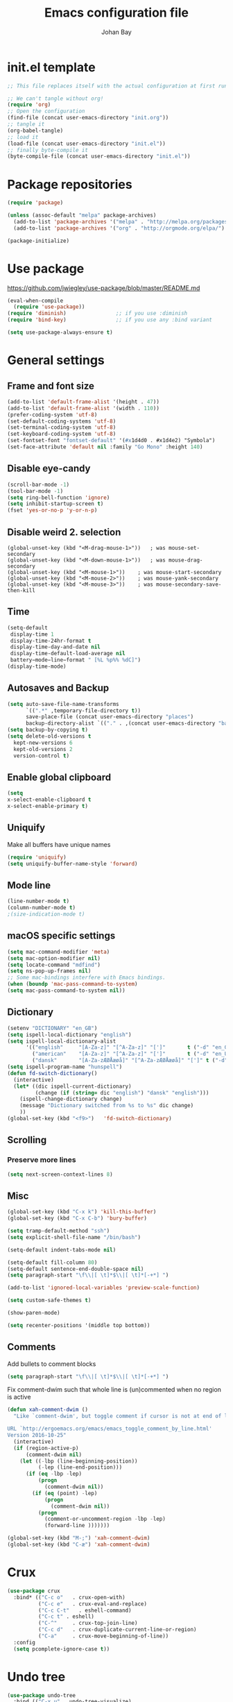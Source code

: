 #+TITLE: Emacs configuration file
#+AUTHOR: Johan Bay
#+PROPERTY: header-args :tangle yes
* init.el template
  #+BEGIN_SRC emacs-lisp :tangle no
    ;; This file replaces itself with the actual configuration at first run.

    ;; We can't tangle without org!
    (require 'org)
    ;; Open the configuration
    (find-file (concat user-emacs-directory "init.org"))
    ;; tangle it
    (org-babel-tangle)
    ;; load it
    (load-file (concat user-emacs-directory "init.el"))
    ;; finally byte-compile it
    (byte-compile-file (concat user-emacs-directory "init.el"))
  #+END_SRC
* Package repositories
#+BEGIN_SRC emacs-lisp
(require 'package)

(unless (assoc-default "melpa" package-archives)
  (add-to-list 'package-archives '("melpa" . "http://melpa.org/packages/") t)
  (add-to-list 'package-archives '("org" . "http://orgmode.org/elpa/") t))

(package-initialize)
#+END_SRC
* Use package
[[https://github.com/jwiegley/use-package/blob/master/README.md]]
#+BEGIN_SRC emacs-lisp
(eval-when-compile
  (require 'use-package))
(require 'diminish)                ;; if you use :diminish
(require 'bind-key)                ;; if you use any :bind variant

(setq use-package-always-ensure t)
#+END_SRC
* General settings
** Frame and font size
#+BEGIN_SRC emacs-lisp
  (add-to-list 'default-frame-alist '(height . 47))
  (add-to-list 'default-frame-alist '(width . 110))
  (prefer-coding-system 'utf-8)
  (set-default-coding-systems 'utf-8)
  (set-terminal-coding-system 'utf-8)
  (set-keyboard-coding-system 'utf-8)
  (set-fontset-font "fontset-default" '(#x1d4d0 . #x1d4e2) "Symbola")
  (set-face-attribute 'default nil :family "Go Mono" :height 140)
#+END_SRC
** Disable eye-candy
#+BEGIN_SRC emacs-lisp
(scroll-bar-mode -1)
(tool-bar-mode -1)
(setq ring-bell-function 'ignore)
(setq inhibit-startup-screen t)
(fset 'yes-or-no-p 'y-or-n-p)
#+END_SRC
** Disable weird 2. selection
#+BEGIN_SRC
(global-unset-key (kbd "<M-drag-mouse-1>"))   ; was mouse-set-secondary
(global-unset-key (kbd "<M-down-mouse-1>"))   ; was mouse-drag-secondary
(global-unset-key (kbd "<M-mouse-1>"))    ; was mouse-start-secondary
(global-unset-key (kbd "<M-mouse-2>"))    ; was mouse-yank-secondary
(global-unset-key (kbd "<M-mouse-3>"))    ; was mouse-secondary-save-then-kill
#+END_SRC
** Time
#+BEGIN_SRC emacs-lisp
(setq-default
 display-time 1
 display-time-24hr-format t
 display-time-day-and-date nil
 display-time-default-load-average nil
 battery−mode−line−format " [%L %p%% %dC]")
(display-time-mode)
#+END_SRC
** Autosaves and Backup
#+BEGIN_SRC emacs-lisp
  (setq auto-save-file-name-transforms
        `((".*" ,temporary-file-directory t))
        save-place-file (concat user-emacs-directory "places")
        backup-directory-alist `(("." . ,(concat user-emacs-directory "backups"))))
  (setq backup-by-copying t)
  (setq delete-old-versions t
    kept-new-versions 6
    kept-old-versions 2
    version-control t)
#+END_SRC
** Enable global clipboard
#+BEGIN_SRC emacs-lisp
(setq
x-select-enable-clipboard t
x-select-enable-primary t)
#+END_SRC
** Uniquify
Make all buffers have unique names
#+BEGIN_SRC emacs-lisp
(require 'uniquify)
(setq uniquify-buffer-name-style 'forward)
#+END_SRC
** Mode line
#+BEGIN_SRC emacs-lisp
(line-number-mode t)
(column-number-mode t)
;(size-indication-mode t)
#+END_SRC
** macOS specific settings
#+BEGIN_SRC emacs-lisp
(setq mac-command-modifier 'meta)
(setq mac-option-modifier nil)
(setq locate-command "mdfind")
(setq ns-pop-up-frames nil)
;; Some mac-bindings interfere with Emacs bindings.
(when (boundp 'mac-pass-command-to-system)
(setq mac-pass-command-to-system nil))
#+END_SRC
** Dictionary
#+BEGIN_SRC emacs-lisp
(setenv "DICTIONARY" "en_GB")
(setq ispell-local-dictionary "english")
(setq ispell-local-dictionary-alist
      '(("english"     "[A-Za-z]" "[^A-Za-z]" "[']"       t ("-d" "en_GB") nil utf-8)
        ("american"    "[A-Za-z]" "[^A-Za-z]" "[']"       t ("-d" "en_US") nil utf-8)
        ("dansk"       "[A-Za-zÆØÅæøå]" "[^A-Za-zÆØÅæøå]" "[']" t ("-d" "da_DK") nil utf-8)))
(setq ispell-program-name "hunspell")
(defun fd-switch-dictionary()
  (interactive)
  (let* ((dic ispell-current-dictionary)
         (change (if (string= dic "english") "dansk" "english")))
    (ispell-change-dictionary change)
    (message "Dictionary switched from %s to %s" dic change)
    ))
(global-set-key (kbd "<f9>")   'fd-switch-dictionary)
#+END_SRC
** Scrolling
*** Preserve more lines
#+BEGIN_SRC emacs-lisp
(setq next-screen-context-lines 8)
#+END_SRC
** Misc
#+BEGIN_SRC emacs-lisp
(global-set-key (kbd "C-x k") 'kill-this-buffer)
(global-set-key (kbd "C-x C-b") 'bury-buffer)

(setq tramp-default-method "ssh")
(setq explicit-shell-file-name "/bin/bash")

(setq-default indent-tabs-mode nil)

(setq-default fill-column 80)
(setq-default sentence-end-double-space nil)
(setq paragraph-start "\f\\|[ \t]*$\\|[ \t]*[-+*] ")

(add-to-list 'ignored-local-variables 'preview-scale-function)

(setq custom-safe-themes t)

(show-paren-mode)

(setq recenter-positions '(middle top bottom))
#+END_SRC
** Comments
Add bullets to comment blocks
#+BEGIN_SRC emacs-lisp
(setq paragraph-start "\f\\|[ \t]*$\\|[ \t]*[-+*] ")
#+END_SRC
Fix comment-dwim such that whole line is (un)commented when no region is active
#+BEGIN_SRC emacs-lisp
(defun xah-comment-dwim ()
  "Like `comment-dwim', but toggle comment if cursor is not at end of line.

URL `http://ergoemacs.org/emacs/emacs_toggle_comment_by_line.html'
Version 2016-10-25"
  (interactive)
  (if (region-active-p)
      (comment-dwim nil)
    (let ((-lbp (line-beginning-position))
          (-lep (line-end-position)))
      (if (eq -lbp -lep)
          (progn
            (comment-dwim nil))
        (if (eq (point) -lep)
            (progn
              (comment-dwim nil))
          (progn
            (comment-or-uncomment-region -lbp -lep)
            (forward-line )))))))

(global-set-key (kbd "M-;") 'xah-comment-dwim)
(global-set-key (kbd "C-æ") 'xah-comment-dwim)
#+END_SRC
* Crux
#+BEGIN_SRC emacs-lisp
  (use-package crux
    :bind* (("C-c o"   . crux-open-with)
            ("C-c e"   . crux-eval-and-replace)
            ("C-c C-t"   . eshell-command)
            ("C-c t" . eshell)
            ("C-^"     . crux-top-join-line)
            ("C-c d"   . crux-duplicate-current-line-or-region)
            ("C-a"     . crux-move-beginning-of-line))
    :config
    (setq pcomplete-ignore-case t))
#+END_SRC
* Undo tree
#+BEGIN_SRC emacs-lisp
(use-package undo-tree
  :bind (("C-x u" . undo-tree-visualize)
         ("C--" . undo))
  :config
  (global-undo-tree-mode))
#+END_SRC
* Rainbow Delimiters
#+BEGIN_SRC emacs-lisp
  (use-package rainbow-delimiters
    :config
    (rainbow-delimiters-mode-enable))
#+END_SRC
* Autorevert
#+BEGIN_SRC emacs-lisp
(use-package autorevert
  :diminish auto-revert-mode
  :config
  (global-auto-revert-mode 1))
#+END_SRC
* Discover my major
#+BEGIN_SRC emacs-lisp
(use-package discover-my-major
  :bind ("C-h C-m" . discover-my-major))
#+END_SRC
* Popwin
#+BEGIN_SRC emacs-lisp
(use-package popwin
  :config
  (global-set-key (kbd "C-z") popwin:keymap)
  (add-to-list 'popwin:special-display-config `("*Swoop*" :height 0.5 :position bottom))
  (add-to-list 'popwin:special-display-config `("*\.\* output*" :height 0.5 :noselect t :position bottom))
  (add-to-list 'popwin:special-display-config `("*Warnings*" :height 0.5 :noselect t))
  (add-to-list 'popwin:special-display-config `("*TeX Help*" :height 0.5 :noselect t))
  (add-to-list 'popwin:special-display-config `("*ENSIME Welcome*" :height 0.5 :noselect t))
  (add-to-list 'popwin:special-display-config `("*Procces List*" :height 0.5))
  (add-to-list 'popwin:special-display-config `("*Messages*" :height 0.5 :noselect t))
  (add-to-list 'popwin:special-display-config `("*Help*" :height 0.5 :noselect nil))
  (add-to-list 'popwin:special-display-config `("*Backtrace*" :height 0.5))
  (add-to-list 'popwin:special-display-config `("*Compile-Log*" :height 0.5 :noselect t))
  (add-to-list 'popwin:special-display-config `("*Remember*" :height 0.5))
  (add-to-list 'popwin:special-display-config `("*ansi-term*" :height 0.5 :position top))
  (add-to-list 'popwin:special-display-config `("*All*" :height 0.5))
  (add-to-list 'popwin:special-display-config `("*Go Test*" :height 0.3))
  ;(add-to-list 'popwin:special-display-config `("*undo-tree*" :width 0.3 :position right))
  (add-to-list 'popwin:special-display-config `("*Slack -" :regexp t :height 0.5 :position bottom))
  (add-to-list 'popwin:special-display-config `(flycheck-error-list-mode :height 0.5 :regexp t :position bottom))
  (popwin-mode 1))
#+END_SRC
* w3m
#+BEGIN_SRC emacs-lisp
(use-package w3m)
#+END_SRC
* Hydra
#+BEGIN_SRC emacs-lisp
  (use-package hydra
    :ensure t
    :bind
    (
     ("C-M-k" . hydra-pause-resume)
     ("C-c C-h" . hydra-proof-general/body)
     ("C-x o" . hydra-window/body)
     ("C-c C-m" . hydra-multiple-cursors/body)
     ("C-c C-v" . hydra-toggle-simple/body)
     ("C-x SPC" . hydra-rectangle/body)
     ("C-c h" . hydra-apropos/body)
     :map Buffer-menu-mode-map
     ("h" . hydra-buffer-menu/body)
     :map org-mode-map
     ("C-c C-," . hydra-ox/body)
     )
    :config
    (defhydra hydra-zoom (global-map "<f2>")
      "zoom"
      ("g" text-scale-increase "in")
      ("l" text-scale-decrease "out"))
    (require 'hydra-examples)
    (require 'hydra-ox)
    (defhydra hydra-toggle-simple (:color blue)
      "toggle"
      ("a" abbrev-mode "abbrev")
      ("d" toggle-debug-on-error "debug")
      ("f" auto-fill-mode "fill")
      ("t" toggle-truncate-lines "truncate")
      ("w" whitespace-mode "whitespace")
      ("q" nil "cancel"))

    (defhydra hydra-yasnippet (:color blue :hint nil)
      "
                ^YASnippets^
  --------------------------------------------
    Modes:    Load/Visit:    Actions:

   _g_lobal  _d_irectory    _i_nsert
   _m_inor   _f_ile         _t_ryout
   _e_xtra   _l_ist         _n_ew
           _a_ll
  "
      ("d" yas-load-directory)
      ("e" yas-activate-extra-mode)
      ("i" yas-insert-snippet)
      ("f" yas-visit-snippet-file :color blue)
      ("n" yas-new-snippet)
      ("t" yas-tryout-snippet)
      ("l" yas-describe-tables)
      ("g" yas/global-mode)
      ("m" yas/minor-mode)
      ("a" yas-reload-all))

    (defhydra hydra-window (:color red
                                   :hint nil)
      "
   Split: _v_ert  _x_:horz
  Delete: _o_nly (_i_: ace)  _da_ce  _dw_indow  _db_uffer  _df_rame
    Move: _s_wap  _t_ranspose  _b_uffer
  Frames: _f_rame new  _df_ delete
  Resize: _h_:left  _j_:down  _k_:up  _l_:right
    Misc: _a_ce  a_c_e  _u_ndo  _r_edo"
      ;; ("h" windmove-left)
      ;; ("j" windmove-down)
      ;; ("k" windmove-up)
      ;; ("l" windmove-right)
      ("h" hydra-move-splitter-left)
      ("j" hydra-move-splitter-down)
      ("k" hydra-move-splitter-up)
      ("l" hydra-move-splitter-right)
      ("|" (lambda ()
             (interactive)
             (split-window-right)
             (windmove-right)))
      ("_" (lambda ()
             (interactive)
             (split-window-below)
             (windmove-down)))
      ("v" split-window-right)
      ("x" split-window-below)
      ("t" transpose-frame)
      ;; winner-mode must be enabled
      ("u" winner-undo)
      ("r" winner-redo) ;;Fixme, not working?
      ("o" delete-other-windows :exit t)
      ("i" ace-maximize-window :color blue)
      ("a" ace-window :exit t)
      ("c" ace-window)
      ("f" new-frame :exit t)
      ("s" ace-swap-window)
      ("b" ivy-switch-buffer)
      ("da" ace-delete-window)
      ("dw" delete-window)
      ("db" kill-this-buffer)
      ("df" delete-frame :exit t)
      ("q" nil)
                                          ;("m" headlong-bookmark-jump)
      )

    (defhydra hydra-multiple-cursors (:hint nil)
      "
       ^Up^            ^Down^        ^Other^
  ----------------------------------------------
  [_p_]   Next    [_n_]   Next    [_e_] Edit lines
  [_P_]   Skip    [_N_]   Skip    [_a_] Mark all
  [_M-p_] Unmark  [_M-n_] Unmark  [_r_] Mark by regexp
  ^ ^             ^ ^             [_l_] Recenter
  "
      ("e" mc/edit-lines :exit t)
      ("l" recenter-top-bottom)
      ("a" mc/mark-all-like-this :exit t)
      ("n" mc/mark-next-like-this)
      ("N" mc/skip-to-next-like-this)
      ("M-n" mc/unmark-next-like-this)
      ("p" mc/mark-previous-like-this)
      ("P" mc/skip-to-previous-like-this)
      ("M-p" mc/unmark-previous-like-this)
      ("r" mc/mark-all-in-region-regexp :exit t)
      ("q" nil))

  (defhydra hydra-proof-general (:hint nil)
    "
  ^Assert^            ^Toggle^        ^Other^
  ----------------------------------------------
  [_n_]   Next    [_._]   Autosend    [_r_] Retract
  [_u_]   Undo    [_>_]   Electric    [_o_] Display
  [_b_]   Buffer  ^ ^                 [_l_] Layout
  "
      ("n" proof-assert-next-command-interactive)
      ("u" proof-undo-last-successful-command)
      ("b" proof-process-buffer :exit)
      ("." proof-electric-terminator-toggle)
      (">" proof-autosend-toggle)
      ("r" proof-retract-buffer)
      ("o" proof-display-some-buffers)
      ("l" proof-layout-windows))

  (defhydra hydra-rectangle (:body-pre (rectangle-mark-mode 1)
                                       :color pink
                                       :post (deactivate-mark))
    "
  ^_k_^     _d_elete    _s_tring
  _h_   _l_   _o_k        _y_ank
  ^_j_^     _n_ew-copy  _r_eset
  ^^^^        _e_xchange  _u_ndo
  ^^^^        ^ ^         _p_aste
  "
    ("h" backward-char nil)
    ("l" forward-char nil)
    ("k" previous-line nil)
    ("j" next-line nil)
    ("e" exchange-point-and-mark nil)
    ("n" copy-rectangle-as-kill nil)
    ("d" delete-rectangle nil)
    ("r" (if (region-active-p)
             (deactivate-mark)
           (rectangle-mark-mode 1)) nil)
    ("y" yank-rectangle nil)
    ("u" undo nil)
    ("s" string-rectangle nil)
    ("p" kill-rectangle nil)
    ("o" nil nil)))
#+END_SRC
* Magit
#+BEGIN_SRC emacs-lisp
(use-package magit
  :bind (("C-x g" . magit-status)))
#+END_SRC
* Diff hightlight
#+BEGIN_SRC emacs-lisp
(use-package diff-hl
  :config
  (add-hook 'magit-post-refresh-hook 'diff-hl-magit-post-refresh)
  (global-diff-hl-mode))
#+END_SRC
* Execute path from shell
#+BEGIN_SRC emacs-lisp
(use-package exec-path-from-shell
  :config
  (exec-path-from-shell-initialize)
  (exec-path-from-shell-copy-envs '("LANG" "GPG_AGENT_INFO" "SSH_AUTH_SOCK")))
#+END_SRC
* COMMENT God mode
#+BEGIN_SRC emacs-lisp
  (use-package god-mode
    :config
    (setq god-exempt-major-modes nil)
    (setq god-exempt-predicates nil)
    (defun my-update-look ()
      (if god-local-mode
          (global-hl-line-mode)
        (hl-line-unload-function)))
    (global-set-key (kbd "<escape>") 'god-mode-all)
    (define-key god-local-mode-map (kbd ".") 'repeat)
    (define-key god-local-mode-map (kbd "i") 'god-local-mode)
    (add-hook 'god-mode-enabled-hook 'my-update-look)
    (add-hook 'god-mode-disabled-hook 'my-update-look))
#+END_SRC
* Boon mode
#+BEGIN_SRC emacs-lisp
(use-package boon
    :config
    ;(require 'boon-colemak)
    (require 'boon-qwerty) ;; for qwerty port
    (require 'boon-powerline)
    ; (boon-powerline-theme) ;; if you want use powerline with Boon
    )
#+END_SRC
* OPAM
#+BEGIN_SRC emacs-lisp
(use-package opam
  :config
  (opam-init))
#+END_SRC
* Smex
#+BEGIN_SRC emacs-lisp
(use-package smex)
#+END_SRC
* Company mode
#+BEGIN_SRC emacs-lisp
(use-package company
  :diminish company-mode
  :init
  ;; https://github.com/company-mode/company-mode/issues/50#issuecomment-33338334
  (defun add-pcomplete-to-capf ()
    (add-hook 'completion-at-point-functions 'pcomplete-completions-at-point nil t))
  :bind
  (("C-M-i" . company-complete)
   :map company-active-map
   ("C-n" . company-select-next)
   ("C-p" . company-select-previous))
  :config
  (setq company-idle-delay 0.2)
  (setq company-minimum-prefix-length 2)
  (global-company-mode))
#+END_SRC
* Expand region
#+BEGIN_SRC emacs-lisp
(use-package expand-region
  :bind
  ("M-e" . er/expand-region))
#+END_SRC
* Multiple cursors
#+BEGIN_SRC emacs-lisp
(use-package multiple-cursors
  :bind
  (("C->" . mc/mark-next-like-this)
   ("C-<" . mc/mark-previous-like-this)
   ("C-c C-<" . mc/mark-all-like-this)
   ("M-<mouse-1>" . mc/add-cursor-on-click))
  :config)
#+END_SRC
* Which key
#+BEGIN_SRC emacs-lisp
(use-package which-key
  :diminish which-key-mode
  :config
  (which-key-mode)
  (which-key-setup-minibuffer)
  ;; (which-key-setup-side-window-right-bottom)
  (setq which-key-idle-delay 1)
  (setq which-key-special-keys nil))
#+END_SRC
* Avy
** Avy Base
 #+BEGIN_SRC emacs-lisp
    (use-package avy
      :bind* (("C-,"     . avy-pop-mark)
              ("M-j"     . avy-goto-char)
              ("M-k"     . avy-goto-word-1)
              ("M-g n"   . avy-resume)
              ("M-g w"   . avy-goto-word-1)
              ("M-g f"   . avy-goto-line)
              ("M-g l c" . avy-copy-line)
              ("M-g l m" . avy-move-line)
              ("M-g r c" . avy-copy-region)
              ("M-g r m" . avy-move-region)
              ("M-g p"   . avy-goto-paren)
              ("M-g c"   . avy-goto-conditional)
              ("M-g M-g" . avy-goto-line))
      :config
      (defun avy-goto-paren ()
        (interactive)
        (avy--generic-jump "\\s(" nil 'pre))
      (defun avy-goto-conditional ()
        (interactive)
        (avy--generic-jump "\\s(\\(if\\|cond\\|when\\|unless\\)\\b" nil 'pre))
      (setq avy-timeout-seconds 0.3)
      (setq avy-all-windows 'all-frames)
      (defun avy-action-copy-and-yank (pt)
        "Copy and yank sexp starting on PT."
        (avy-action-copy pt)
        (yank))
      (setq avy-dispatch-alist
            '((?w . avy-action-copy)
              (?k . avy-action-kill-move)
              (?K . avy-action-kill-stay)
              (?m . avy-action-mark)
              (?y . avy-action-copy-and-yank)
              (?n . avy-action-copy)
              (?b . avy-action-copy-and-yank)))
      ;; (setq avy-keys
      ;;       '(?c ?a ?s ?d ?e ?f ?h ?w ?y ?j ?k ?l ?n ?m ?v ?r ?u ?p))
    )
 #+END_SRC
** Link hint
#+BEGIN_SRC emacs-lisp
  (use-package link-hint
    :bind*
    ("M-g o" . link-hint-open-link)
    ("M-g d" . link-hint-copy-link))
#+END_SRC
** COMMENT Avy zap
 #+BEGIN_SRC emacs-lisp
 (use-package avy-zap
   :bind (
          ("M-z" . avy-zap-to-char-dwim)
          ("M-Z" . avy-zap-up-to-char-dwim)))
 #+END_SRC
** Ace popup menu
 #+BEGIN_SRC emacs-lisp
 (use-package ace-popup-menu
   :config
   (ace-popup-menu-mode 1))
 #+END_SRC
** Ace window
 #+BEGIN_SRC emacs-lisp
   (use-package ace-window
     :bind ("C-o" . ace-window)
     :config
     (setq aw-keys '(?a ?s ?d ?f ?g ?j ?k ?l))
     (defun aw-switch-buffer (window)
       "Swift buffer in WINDOW."
       (select-window window)
       (ivy-switch-buffer))
     (setq aw-dispatch-alist
        '((?x aw-delete-window " Ace - Delete Window")
          (?m aw-swap-window " Ace - Swap Window")
          (?n aw-flip-window)
          (?c aw-split-window-fair " Ace - Split Fair Window")
          (?v aw-split-window-vert " Ace - Split Vert Window")
          (?h aw-split-window-horz " Ace - Split Horz Window")
          (?i delete-other-windows " Ace - Maximize Window")
          (?b aw-switch-buffer " Ace - Switch Buffer")
          (?o delete-other-windows)))
     (setq aw-scope 'global))
 #+END_SRC
** COMMENT Ace flyspell
 #+BEGIN_SRC emacs-lisp
 (use-package ace-flyspell)
 #+END_SRC
* Visual regexp steroids
#+BEGIN_SRC emacs-lisp
(use-package visual-regexp
  :bind
  (("C-c r" . vr/replace)
   ("C-c q" . vr/query-replace)
   ;; if you use multiple-cursors, this is for you:
   ("C-c p" . vr/mc-mark))
   :config
   (use-package visual-regexp-steroids))
#+END_SRC
* Templates
** Config
#+BEGIN_SRC emacs-lisp
(auto-insert-mode)
(setq auto-insert-directory "~/.emacs.d/templates/")
(setq auto-insert-query nil)
#+END_SRC
* Latex
** Auctex package
#+BEGIN_SRC emacs-lisp
  (use-package tex
    :ensure auctex
    :diminish reftex-mode cdlatex-mode
    :mode ("\\.tex\\'" . latex-mode)
    :bind
    (:map TeX-mode-map
    ("M-q" . ales/fill-paragraph))
    :config
    (setq TeX-auto-save t)
    (setq TeX-parse-self t)
    (setq TeX-save-query nil)
    ;; (add-hook 'LaTeX-mode-hook 'visual-line-mode) ;; makes swiper super slow
    (add-hook 'LaTeX-mode-hook 'flyspell-mode)
    (setq LaTeX-math-abbrev-prefix "~")
    (add-hook 'LaTeX-mode-hook 'LaTeX-math-mode)
    (add-hook 'LaTeX-mode-hook 'turn-on-reftex)
    (define-auto-insert "\\.tex$" "latex-template.tex")
    (setq reftex-plug-into-AUCTeX t)
    (setq preview-scale-function 1)
    (setq reftex-ref-macro-prompt nil)
    (setq TeX-PDF-mode t)

    (add-hook
     'LaTeX-mode-hook
     (lambda ()
       (TeX-auto-add-type "theorem" "mg-LaTeX")
       ;; Self Parsing -- see (info "(auctex)Hacking the Parser").
       (defvar mg-LaTeX-theorem-regexp
         (concat "\\\\newtheorem{\\(" TeX-token-char "+\\)}")
         "Matches new theorems.")
       (defvar mg-LaTeX-auto-theorem nil
         "Temporary for parsing theorems.")
       (defun mg-LaTeX-theorem-prepare ()
         "Clear `mg-LaTex-auto-theorem' before use."
         (setq mg-LaTeX-auto-theorem nil))
       (defun mg-LaTeX-theorem-cleanup ()
         "Move theorems from `mg-LaTeX-auto-theorem' to `mg-LaTeX-theorem-list'.
      Add theorem to the environment list with an optional argument."
         (mapcar (lambda (theorem)
                   (add-to-list 'mg-LaTeX-theorem-list (list theorem))
                   (LaTeX-add-environments
                    `(,theorem ["Name"])))
                 mg-LaTeX-auto-theorem))
       ;; FIXME: This does not seem to work unless one does a manual reparse.
       (add-hook 'TeX-auto-prepare-hook 'mg-LaTeX-theorem-prepare)
       (add-hook 'TeX-auto-cleanup-hook 'mg-LaTeX-theorem-cleanup)
       (TeX-auto-add-regexp `(,mg-LaTeX-theorem-regexp 1 mg-LaTeX-auto-theorem))))
    (add-hook 'TeX-language-dk-hook
              (lambda () (ispell-change-dictionary "dansk")))

    ;; Use Skim as viewer, enable source <-> PDF sync
    ;; make latexmk available via C-c C-c
    ;; Note: SyncTeX is setup via ~/.latexmkrc (see below)
    (add-to-list 'TeX-command-list '("latexmk" "latexmk -pdf %s" TeX-run-TeX nil t
                                     :help "Run latexmk on file"))
    (add-to-list 'TeX-command-list '("make" "make" TeX-run-TeX nil t
                                     :help "Runs make"))
    (add-hook 'TeX-mode-hook '(lambda () (setq TeX-command-default "latexmk")))
    (add-hook 'TeX-mode-hook '(lambda () (setq company-minimum-prefix-length 2)))

    (defun ales/fill-paragraph (&optional P)
      "When called with prefix argument call `fill-paragraph'.
       Otherwise split the current paragraph into one sentence per line."
      (interactive "P")
      (if (not P)
          (save-excursion 
            (let ((fill-column 12345678)) ;; relies on dynamic binding
              (fill-paragraph) ;; this will not work correctly if the paragraph is
              ;; longer than 12345678 characters (in which case the
              ;; file must be at least 12MB long. This is unlikely.)
              (let ((end (save-excursion
                           (forward-paragraph 1)
                           (backward-sentence)
                           (point-marker))))  ;; remember where to stop
                (beginning-of-line)
                (while (progn (forward-sentence)
                              (<= (point) (marker-position end)))
                  (just-one-space) ;; leaves only one space, point is after it
                  (delete-char -1) ;; delete the space
                  (newline)        ;; and insert a newline
                  (LaTeX-indent-line) ;; TODO: fix-this
                  ))))
        ;; otherwise do ordinary fill paragraph
        (fill-paragraph P)))  

    ;; use Skim as default pdf viewer
    ;; Skim's displayline is used for forward search (from .tex to .pdf)
    ;; option -b highlights the current line; option -g opens Skim in the background
    (setq TeX-view-program-selection '((output-pdf "PDF Viewer")))
    (setq TeX-view-program-list
          '(("PDF Viewer" "/Applications/Skim.app/Contents/SharedSupport/displayline -b -g %n %o %b")))
    (setq TeX-source-correlate-method 'synctex
          TeX-source-correlate-mode t
          TeX-source-correlate-start-server t))
#+END_SRC
** Cdlatex
#+BEGIN_SRC emacs-lisp
  (use-package cdlatex
    :config
    (add-to-list 'cdlatex-math-modify-alist
               '(?B "\\mathbb" nil t nil nil))
    (setq cdlatex-env-alist
        '(("tikz-cd" "\\begin{tikz-cd}\n?\n\end{tikz-cd}\n" "\\\\?")
          ("tikz" "\\begin{tikz-cd}\n?\n\end{tikz}\n" "\\\\?")))
    (add-hook 'LaTeX-mode-hook 'turn-on-cdlatex)   ; with AUCTeX LaTeX mode
    (setq cdlatex-command-alist
          '(("ww" "Insert \\text{}" "\\text{?}" cdlatex-position-cursor nil nil t)
            ("bb" "Insert \\mathbb{}" "\\mathbb{?}" cdlatex-position-cursor nil nil t)
            ("lm" "Insert \\lim_{}" "\\lim_{?}" cdlatex-position-cursor nil nil t)
            ("dm" "Insert display math equation" "\\[\n?\n\\]" cdlatex-position-cursor nil t nil)
            ("equ*" "Insert equation* environment" "\\begin{equation*}\n?\n\\end{equation*}" cdlatex-position-cursor nil t nil)))
    )
#+END_SRC
* Recentf
#+BEGIN_SRC emacs-lisp
(use-package recentf
  :config
  (setq recentf-exclude '("COMMIT_MSG" "COMMIT_EDITMSG" "github.*txt$"
                          ".*png$" ".*cache$"))
  (setq recentf-max-saved-items 5))
#+END_SRC
* Projectile
#+BEGIN_SRC emacs-lisp
  (use-package projectile
    :config
    (setq projectile-mode-line
        '(:eval (if (projectile-project-p)
                    (format " [%s]"
                            (projectile-project-name))
                  "")))
    (projectile-global-mode)
    )
#+END_SRC
* Ivy + Swiper + Counsel
** Ivy Base
 #+BEGIN_SRC emacs-lisp
    (use-package ivy
      :demand
      :diminish ivy-mode
      :ensure t
      :init
      (unbind-key "M-i")
      :bind
      (( "C-r" . ivy-resume)
       :map ivy-minibuffer-map
       ("M-y" . ivy-next-line)
       ("<return>" . ivy-alt-done)
       ("C-M-h" . ivy-previous-line-and-call)
       ("C-:" . ivy-dired)
       ("C-c o" . ivy-occur)
       )
      :config
      (ivy-mode 1)
      (setq ivy-use-virtual-buffers t)
      (setq ivy-height 12)
      (setq ivy-count-format "%d/%d | ")
      (setq ivy-extra-directories nil)
      (setq ivy-display-style 'fancy)
      (setq magit-completing-read-function 'ivy-completing-read)
      (setq projectile-completion-system 'ivy)
      ;; (setq ivy-switch-buffer-faces-alist
      ;;       '((emacs-lisp-mode . swiper-match-face-1)
      ;;         (dired-mode . ivy-subdir)
      ;;         (org-mode . org-level-5)))

      (defun ora-insert (x)
        (insert
         (if (stringp x)
             x
           (car x))))

      (defun ora-kill-new (x)
        (kill-new
         (if (stringp x)
             x
           (car x))))

      (ivy-set-actions
       t
       '(("i" ora-insert "insert")
         ("w" ora-kill-new "copy"))))
 #+END_SRC
** Swiper
 #+BEGIN_SRC emacs-lisp
 (use-package swiper
   :demand
   :config
   )
 #+END_SRC
** Counsel
 #+BEGIN_SRC emacs-lisp
      (use-package counsel
        :demand
        :bind
        (( "C-s" . counsel-grep-or-swiper)
         ( "M-g g" . counsel-rg)
         ( "M-i" . counsel-imenu)
         ( "M-x" . counsel-M-x)
         ( "C-x C-f" . counsel-find-file)
         ( "<f1> f" . counsel-describe-function)
         ( "<f1> v" . counsel-describe-variable)
         ( "<f1> l" . counsel-load-library)
         ( "<f2> i" . counsel-info-lookup-symbol)
         ( "<f2> u" . counsel-unicode-char)
         ( "C-h b" . counsel-descbinds)
         ( "C-c g" . counsel-git)
         ( "C-c j" . counsel-git-grep)
         ( "C-c k" . counsel-ag)
         ( "C-x l" . counsel-locate)
         ( "C-r" . ivy-resume)
         ( "C-c g" . counsel-git)
         ( "C-c j" . counsel-git-grep)
         ("M-y" . counsel-yank-pop)
         :map ivy-minibuffer-map
         ("M-y" . ivy-next-line)
         )
        :config     
        (setq imenu-auto-rescan t)
        (advice-add 'counsel-grep-or-swiper :before 'avy-push-mark)
        (advice-add 'counsel-rg :before (lambda (&rest _) (xref-push-marker-stack)))        
        (setq counsel-locate-cmd 'counsel-locate-cmd-mdfind)
        (setq counsel-find-file-ignore-regexp "\\.|\\.DS_Store")
        (defun ivy-copy-to-buffer-action (x)
          (with-ivy-window
            (insert x)))
        (ivy-set-actions 'counsel-imenu
                         '(("I" ivy-copy-to-buffer-action "insert"))))
 #+END_SRC
** Flyspell Correct Ivy
 #+BEGIN_SRC emacs-lisp
   (use-package flyspell-correct-ivy
     :ensure t
     :after flyspell
     :bind (:map flyspell-mode-map
                 ("C-;" . flyspell-correct-previous-word-generic))
     :config
     )
 #+END_SRC
** Ivy hydra
 #+BEGIN_SRC emacs-lisp
 (use-package ivy-hydra)
 #+END_SRC
* Dump Jump
#+BEGIN_SRC emacs-lisp
  (use-package dumb-jump
    :bind (;("M-g o" . dumb-jump-go-other-window)
           ("M-g j" . dumb-jump-go)
           ("M-g i" . dumb-jump-go-prompt)
           ("M-g x" . dumb-jump-go-prefer-external)
           ("M-g z" . dumb-jump-go-prefer-external-other-window))
    :config (setq dumb-jump-selector 'ivy) ;; (setq dumb-jump-selector 'helm)
    :ensure)
#+END_SRC
* COMMENT Moe theme
#+BEGIN_SRC emacs-lisp
  (use-package moe-theme
    :config
    (moe-light))
#+END_SRC
* Themes
#+BEGIN_SRC emacs-lisp
  (use-package color-theme-sanityinc-solarized)
  (use-package solarized-theme
    :init
    (setq solarized-use-variable-pitch nil
          solarized-scale-org-headlines nil))
  (use-package spacemacs-theme)

  (load-theme 'solarized-light)
#+END_SRC
* Languages
** ML
#+BEGIN_SRC emacs-lisp
(use-package sml-mode
  :mode "\\.sml\\'"
  :interpreter "sml")
#+END_SRC
** Scheme
#+BEGIN_SRC emacs-lisp
  (setq scheme-program-name "petite")
  (defun scheme-send-buffer-and-go ()
    "Send entire content of the buffer to the Inferior Scheme process\
     and goto the Inferior Scheme buffer."
    (interactive)
    (scheme-send-region-and-go (point-min) (point-max)))
  ;; Configuration run when scheme-mode is loaded
  (add-hook 'scheme-mode-hook
            (lambda ()
              ;; indent with spaces
              (setq indent-tabs-mode nil)
              (setq-local comment-start ";;; ")
              ;; Danvy-style key bindings
              (local-set-key (kbd "C-c d")   'scheme-send-definition-and-go)
              (local-set-key (kbd "C-c C-b") 'scheme-send-buffer-and-go)
              ;; fix indentation of some special forms
              (put 'cond   'scheme-indent-hook 0)
              (put 'guard  'scheme-indent-hook 1)
              (put 'when   'scheme-indent-hook 1)
              (put 'unless 'scheme-indent-hook 1)
              ;; special forms from Petite Chez Scheme
              (put 'trace-lambda  'scheme-indent-hook 2)
              (put 'extend-syntax 'scheme-indent-hook 1)
              (put 'with          'scheme-indent-hook 0)
              (put 'parameterize  'scheme-indent-hook 0)
              (put 'define-syntax 'scheme-indent-hook 1)
              (put 'syntax-case   'scheme-indent-hook 0)
              ;; special forms for Schelog
              (put '%rel   'scheme-indent-hook 1)
              (put '%which 'scheme-indent-hook 1)
              ))

  ;; (defun my-pretty-lambda ()
  ;;   "make some word or string show as pretty Unicode symbols"
  ;;   (setq prettify-symbols-alist
  ;;         '(
  ;;           ("lambda" . 955) ; λ
  ;;           ))
  ;;   (prettify-symbols-mode 1))
  ;; (add-hook 'scheme-mode-hook 'my-pretty-lambda)

  (add-hook 'inferior-scheme-mode-hook
            (lambda ()
              ;; Overwrite the standard 'switch-to-buffer' to use
              ;; 'switch-to-buffer-other-window'
              (defun switch-to-scheme (eob-p)
                "Switch to the scheme process buffer.
       With argument, position cursor at end of buffer."
                (interactive "P")
                (if (or (and scheme-buffer (get-buffer scheme-buffer))
                        (scheme-interactively-start-process))
                    (switch-to-buffer-other-window scheme-buffer)
                  (error "No current process buffer.  See variable `scheme-buffer'"))
                (when eob-p
                  (push-mark)
                  (goto-char (point-max))))))

  (setq auto-mode-alist
        (append '(("\\.ss$" . scheme-mode)
                  ("\\.scm$" . scheme-mode)
                  ("\\.sim$" . scheme-mode))
                auto-mode-alist))
  (setenv "TEXINPUTS" (concat "~/.latex/scheme-listings/:" (getenv "TEXINPUTS")))
#+END_SRC
** Coq
#+BEGIN_SRC emacs-lisp
(require 'proof-site "~/.emacs.d/lisp/PG/generic/proof-site")
(use-package company-coq
  :config
  (add-hook 'coq-mode-hook #'company-coq-mode))
(setq proof-three-window-mode-policy 'hybrid)
(setq proof-script-fly-past-comments t)

(with-eval-after-load 'coq
  (define-key coq-mode-map "\M-n"
    #'proof-assert-next-command-interactive)
  ;; Small convenience for commonly written commands.
  (define-key coq-mode-map "\C-c\C-m" "\nend\t")
  (define-key coq-mode-map "\C-c\C-e"
    #'endless/qed)
  (defun endless/qed ()
    (interactive)
    (unless (memq (char-before) '(?\s ?\n ?\r))
      (insert " "))
    (insert "Qed.")
    (proof-assert-next-command-interactive)))
(define-abbrev-table 'coq-mode-abbrev-table '())
;;(define-abbrev coq-mode-abbrev-table "re" "reflexivity.")
;;(define-abbrev coq-mode-abbrev-table "id" "induction")
;;(define-abbrev coq-mode-abbrev-table "si" "simpl.")
;;(advice-add 'proof-assert-next-command-interactive
;;            :before #'expand-abbrev)
;;(defun open-after-coq-command ()
;;  (when (looking-at-p " *(\\*")
;;    (open-line 1)))
;;(advice-add 'proof-assert-next-command-interactive
;;            :after #'open-after-coq-command)
#+END_SRC
** Scala
#+BEGIN_SRC emacs-lisp
  (use-package ensime
    :config
    (setq ensime-startup-notification nil))
  (use-package scala-mode
    :interpreter
    ("scala" . scala-mode))
#+END_SRC
** Haskell
#+BEGIN_SRC emacs-lisp
    (use-package haskell-mode
      :mode "\\.hs\\'"
      :config
      (let ((my-cabal-path (expand-file-name "~/.cabal/bin")))
        (setenv "PATH" (concat my-cabal-path path-separator (getenv "PATH")))
        (add-to-list 'exec-path my-cabal-path))
      (custom-set-variables '(haskell-tags-on-save t))

      (add-hook 'haskell-mode-hook
                (lambda ()
                  (set (make-local-variable 'company-backends)
                       (append '((company-capf company-dabbrev-code))
                               company-backends))))

      (setq
       haskell-process-suggest-remove-import-lines t
       haskell-process-auto-import-loaded-modules t
       haskell-process-log t)

      (define-key haskell-mode-map (kbd "C-c C-l") 'haskell-process-load-or-reload)
      (define-key haskell-mode-map (kbd "C-c C-z") 'haskell-interactive-switch)
      (define-key haskell-mode-map (kbd "C-c C-n C-t") 'haskell-process-do-type)
      (define-key haskell-mode-map (kbd "C-c C-n C-i") 'haskell-process-do-info)
      (define-key haskell-mode-map (kbd "C-c C-n C-c") 'haskell-process-cabal-build)
      (define-key haskell-mode-map (kbd "C-c C-n c") 'haskell-process-cabal)

      (define-key haskell-cabal-mode-map (kbd "C-c C-z") 'haskell-interactive-switch)
      (define-key haskell-cabal-mode-map (kbd "C-c C-k") 'haskell-interactive-mode-clear)
      (define-key haskell-cabal-mode-map (kbd "C-c C-c") 'haskell-process-cabal-build)
      (define-key haskell-cabal-mode-map (kbd "C-c c") 'haskell-process-cabal)
    )
#+END_SRC
** Markdown
#+BEGIN_SRC emacs-lisp
    (use-package markdown-mode
      :ensure t
      :commands (markdown-mode gfm-mode)
      :mode (("README\\.md\\'" . gfm-mode)
             ("\\.md\\'" . markdown-mode)
             ("\\.txt\\'" . markdown-mode)
             ("\\.markdown\\'" . markdown-mode))
      :init
      (setq markdown-command "multimarkdown")
      :config
      (add-hook 'markdown-mode-hook 'flyspell-mode))

#+END_SRC
* Private configuration
#+BEGIN_SRC emacs-lisp
  (let ((private-file (concat user-emacs-directory "private.org")))
  (when (file-exists-p private-file)
  (progn
  (org-babel-tangle-file private-file)
  (load-file (concat user-emacs-directory "private.el")))))
#+END_SRC
